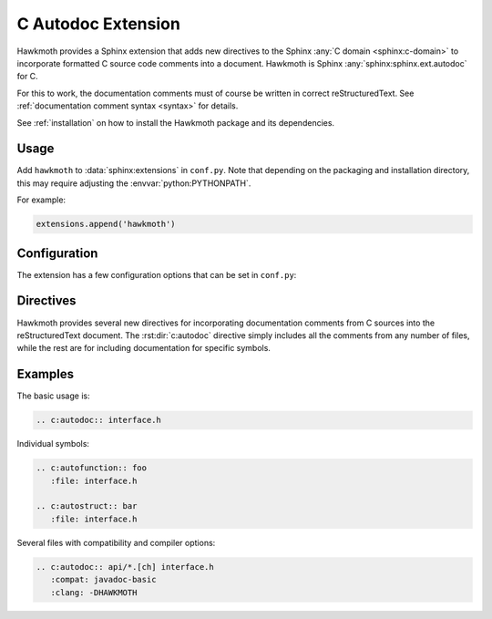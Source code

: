 .. _extension:

C Autodoc Extension
===================

Hawkmoth provides a Sphinx extension that adds new directives to the Sphinx
:any:`C domain <sphinx:c-domain>` to incorporate formatted C source code
comments into a document. Hawkmoth is Sphinx :any:`sphinx:sphinx.ext.autodoc`
for C.

For this to work, the documentation comments must of course be written in
correct reStructuredText. See :ref:`documentation comment syntax <syntax>` for
details.

See :ref:`installation` on how to install the Hawkmoth package and its
dependencies.

Usage
-----

Add ``hawkmoth`` to :data:`sphinx:extensions` in ``conf.py``. Note that
depending on the packaging and installation directory, this may require
adjusting the :envvar:`python:PYTHONPATH`.

For example:

.. code-block:: python

   extensions.append('hawkmoth')

Configuration
-------------

The extension has a few configuration options that can be set in ``conf.py``:

.. py:data:: cautodoc_root
   :type: str

   Path to the root of the source files. Defaults to the
   :term:`sphinx:configuration directory`, i.e. the directory containing
   ``conf.py``.

   To use paths relative to the configuration directory, use
   :func:`python:os.path.abspath`, for example:

   .. code-block:: python

      import os
      cautodoc_root = os.path.abspath('my/sources/dir')

.. py:data:: cautodoc_transformations
   :type: dict

   Transformation functions for the :rst:dir:`c:autodoc` directive ``transform``
   option. This is a dictionary that maps names to functions. The names can be
   used in the directive ``transform`` option. The functions are expected to
   take a (multi-line) comment string as a parameter, and return the transformed
   string. This can be used to perform custom conversions of the comments,
   including, but not limited to, Javadoc-style compat conversions.

   The special key ``None``, if present, is used to convert everything, unless
   overridden in the directive ``transform`` option. The special value ``None``
   means no transformation is to be done.

   For example, this configuration would transform everything using
   ``default_transform`` function by default, unless overridden in the directive
   ``transform`` option with ``javadoc`` or ``none``. The former would use
   ``javadoc_transform`` function, and the latter would bypass transform
   altogether.

   .. code-block:: python

      cautodoc_transformations = {
          None: default_transform,
	  'javadoc': javadoc_transform,
	  'none': None,
      }

   The example below shows how to use Hawkmoth's existing compat functions in
   ``conf.py``, for migration from deprecated ``cautodoc_compat``. Also replace
   ``:compat:`` with ``:transform:``.

   .. code-block:: python

      from hawkmoth.util import doccompat
      cautodoc_transformations = {
          'javadoc-basic': doccompat.javadoc,
          'javadoc-liberal': doccompat.javadoc_liberal,
          'kernel-doc': doccompat.kerneldoc,
      }

.. py:data:: cautodoc_compat
   :type: str

   Compatibility option. One of ``none`` (default), ``javadoc-basic``,
   ``javadoc-liberal``, and ``kernel-doc``. This can be used to perform a
   limited conversion of Javadoc-style tags to reStructuredText.

   .. warning::

      The cautodoc_compat option has been deprecated in favour of the
      :data:`cautodoc_transformations` option and the :rst:dir:`c:autodoc`
      directive ``transform`` option, and will be removed in the future.

.. py:data:: cautodoc_clang
   :type: list

   A list of arguments to pass to ``clang`` while parsing the source, typically
   to add directories to include file search path, or to define macros for
   conditional compilation. No arguments are passed by default.

   Example:

   .. code-block:: python

      cautodoc_clang = ['-I/path/to/include', '-DHAWKMOTH']

   Hawkmoth provides a convenience helper for querying the include path from the
   compiler, and providing them as ``-I`` options:

   .. code-block:: python

      from hawkmoth.util import compiler

      cautodoc_clang = compiler.get_include_args()

   You can also pass in the compiler to use, for example
   ``get_include_args('gcc')``.

Directives
----------

Hawkmoth provides several new directives for incorporating documentation
comments from C sources into the reStructuredText document. The
:rst:dir:`c:autodoc` directive simply includes all the comments from any number
of files, while the rest are for including documentation for specific symbols.

.. rst:directive:: .. c:autodoc:: filename-pattern [...]

   Incorporate documentation comments from the files specified by the space
   separated list of filename patterns given as arguments. The patterns are
   interpreted relative to the :data:`cautodoc_root` configuration option.

   .. rst:directive:option:: transform
      :type: text

      Name of the transformation function specified in
      :data:`cautodoc_transformations` to use for converting the comments. This
      value overrides the default in :data:`cautodoc_transformations`.

   .. rst:directive:option:: compat
      :type: text

      The ``compat`` option overrides the :data:`cautodoc_compat` configuration
      option.

      .. warning::

	 The compat option has been deprecated in favour of the
	 :data:`cautodoc_transformations` option and the :rst:dir:`c:autodoc`
	 directive ``transform`` option, and will be removed in the future.

   .. rst:directive:option:: clang
      :type: text

      The ``clang`` option extends the :data:`cautodoc_clang` configuration
      option.

.. rst:directive:: .. c:autovar:: name

   .. rst:directive:option:: file
      :type: text

      The ``file`` option specifies to file to parse. The filename is
      interpreted relative to the :data:`cautodoc_root` configuration
      option. (For the time being, this option is mandatory.)

   Incorporate the documentation comment for the variable ``name`` in the file
   ``file``.

.. rst:directive:: .. c:autotype:: name

   Same as :rst:dir:`c:autovar` but for typedefs.

.. rst:directive:: .. c:automacro:: name

   Same as :rst:dir:`c:autovar` but for macros, including function-like macros.

.. rst:directive:: .. c:autofunction:: name

   Same as :rst:dir:`c:autovar` but for functions. (Use :rst:dir:`c:automacro`
   for function-like macros.)

.. rst:directive:: .. c:autostruct:: name

   .. rst:directive:option:: members
      :type: text

      The ``members`` option specifies the struct members to include. If
      ``members`` is not specified, do not include member documentation. If
      ``members`` is specified without arguments, include all member
      documentation recursively. If ``members`` is specified with a
      comma-separated list of arguments, include all specified member
      documentation recursively.

   Same as :rst:dir:`c:autovar` but for structs. Additionally, filter by
   ``members``.

.. rst:directive:: .. c:autounion:: name

   Same as :rst:dir:`c:autostruct` but for unions.

.. rst:directive:: .. c:autoenum:: name

   Same as :rst:dir:`c:autostruct` but for enums. The enumeration constants are
   considered ``members`` and are filtered accordingly.


Examples
--------

The basic usage is:

.. code-block:: rst

   .. c:autodoc:: interface.h

Individual symbols:

.. code-block:: rst

   .. c:autofunction:: foo
      :file: interface.h

   .. c:autostruct:: bar
      :file: interface.h

Several files with compatibility and compiler options:

.. code-block:: rst

   .. c:autodoc:: api/*.[ch] interface.h
      :compat: javadoc-basic
      :clang: -DHAWKMOTH
